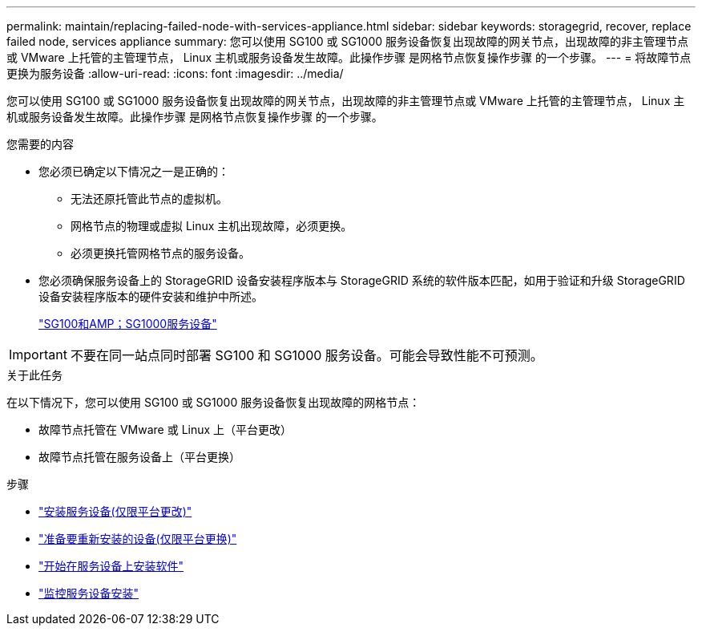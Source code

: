 ---
permalink: maintain/replacing-failed-node-with-services-appliance.html 
sidebar: sidebar 
keywords: storagegrid, recover, replace failed node, services appliance 
summary: 您可以使用 SG100 或 SG1000 服务设备恢复出现故障的网关节点，出现故障的非主管理节点或 VMware 上托管的主管理节点， Linux 主机或服务设备发生故障。此操作步骤 是网格节点恢复操作步骤 的一个步骤。 
---
= 将故障节点更换为服务设备
:allow-uri-read: 
:icons: font
:imagesdir: ../media/


[role="lead"]
您可以使用 SG100 或 SG1000 服务设备恢复出现故障的网关节点，出现故障的非主管理节点或 VMware 上托管的主管理节点， Linux 主机或服务设备发生故障。此操作步骤 是网格节点恢复操作步骤 的一个步骤。

.您需要的内容
* 您必须已确定以下情况之一是正确的：
+
** 无法还原托管此节点的虚拟机。
** 网格节点的物理或虚拟 Linux 主机出现故障，必须更换。
** 必须更换托管网格节点的服务设备。


* 您必须确保服务设备上的 StorageGRID 设备安装程序版本与 StorageGRID 系统的软件版本匹配，如用于验证和升级 StorageGRID 设备安装程序版本的硬件安装和维护中所述。
+
link:../sg100-1000/index.html["SG100和AMP；SG1000服务设备"]




IMPORTANT: 不要在同一站点同时部署 SG100 和 SG1000 服务设备。可能会导致性能不可预测。

.关于此任务
在以下情况下，您可以使用 SG100 或 SG1000 服务设备恢复出现故障的网格节点：

* 故障节点托管在 VMware 或 Linux 上（平台更改）
* 故障节点托管在服务设备上（平台更换）


.步骤
* link:installing-services-appliance-platform-change-only.html["安装服务设备(仅限平台更改)"]
* link:preparing-appliance-for-reinstallation-platform-replacement-only.html["准备要重新安装的设备(仅限平台更换)"]
* link:starting-software-installation-on-services-appliance-recovery.html["开始在服务设备上安装软件"]
* link:monitoring-services-appliance-installation.html["监控服务设备安装"]

